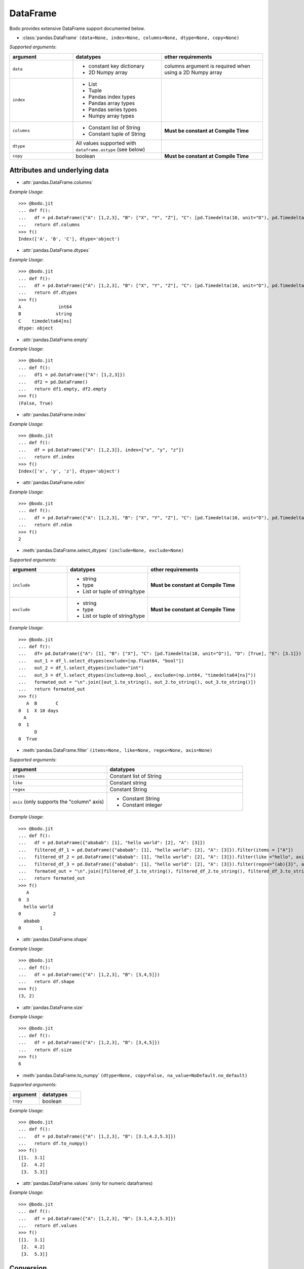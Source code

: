 DataFrame
~~~~~~~~~

Bodo provides extensive DataFrame support documented below.


* :class:`pandas.DataFrame` ``(data=None, index=None, columns=None, dtype=None, copy=None)``

`Supported arguments`:

.. list-table::
   :widths: 25 35 40
   :header-rows: 1

   * - argument
     - datatypes
     - other requirements
   * - ``data``
     - - constant key dictionary
       - 2D Numpy array
     - columns argument is required when using a 2D Numpy array
   * - ``index``
     - - List
       - Tuple
       - Pandas index types
       - Pandas array types
       - Pandas series types
       - Numpy array types
     -
   * - ``columns``
     - - Constant list of String
       - Constant tuple of String
     - **Must be constant at Compile Time**
   * - ``dtype``
     - All values supported with ``dataframe.astype`` (see below)
     -
   * - ``copy``
     - boolean
     - **Must be constant at Compile Time**

Attributes and underlying data
******************************

* :attr:`pandas.DataFrame.columns`

`Example Usage`::

    >>> @bodo.jit
    ... def f():
    ...   df = pd.DataFrame({"A": [1,2,3], "B": ["X", "Y", "Z"], "C": [pd.Timedelta(10, unit="D"), pd.Timedelta(10, unit="H"), pd.Timedelta(10, unit="S")]})
    ...   return df.columns
    >>> f()
    Index(['A', 'B', 'C'], dtype='object')

* :attr:`pandas.DataFrame.dtypes`

`Example Usage`::

    >>> @bodo.jit
    ... def f():
    ...   df = pd.DataFrame({"A": [1,2,3], "B": ["X", "Y", "Z"], "C": [pd.Timedelta(10, unit="D"), pd.Timedelta(10, unit="H"), pd.Timedelta(10, unit="S")]})
    ...   return df.dtypes
    >>> f()
    A              int64
    B             string
    C    timedelta64[ns]
    dtype: object

* :attr:`pandas.DataFrame.empty`

`Example Usage`::

    >>> @bodo.jit
    ... def f():
    ...   df1 = pd.DataFrame({"A": [1,2,3]})
    ...   df2 = pd.DataFrame()
    ...   return df1.empty, df2.empty
    >>> f()
    (False, True)

* :attr:`pandas.DataFrame.index`

`Example Usage`::

    >>> @bodo.jit
    ... def f():
    ...   df = pd.DataFrame({"A": [1,2,3]}, index=["x", "y", "z"])
    ...   return df.index
    >>> f()
    Index(['x', 'y', 'z'], dtype='object')

* :attr:`pandas.DataFrame.ndim`

`Example Usage`::

    >>> @bodo.jit
    ... def f():
    ...   df = pd.DataFrame({"A": [1,2,3], "B": ["X", "Y", "Z"], "C": [pd.Timedelta(10, unit="D"), pd.Timedelta(10, unit="H"), pd.Timedelta(10, unit="S")]})
    ...   return df.ndim
    >>> f()
    2


* :meth:`pandas.DataFrame.select_dtypes` ``(include=None, exclude=None)``

`Supported arguments`:

.. list-table::
   :widths: 25 35 40
   :header-rows: 1

   * - argument
     - datatypes
     - other requirements
   * - ``include``
     - - string
       - type
       - List or tuple of string/type
     - **Must be constant at Compile Time**
   * - ``exclude``
     - - string
       - type
       - List or tuple of string/type
     - **Must be constant at Compile Time**


`Example Usage`::

    >>> @bodo.jit
    ... def f():
    ...   df= pd.DataFrame({"A": [1], "B": ["X"], "C": [pd.Timedelta(10, unit="D")], "D": [True], "E": [3.1]})
    ...   out_1 = df_l.select_dtypes(exclude=[np.float64, "bool"])
    ...   out_2 = df_l.select_dtypes(include="int")
    ...   out_3 = df_l.select_dtypes(include=np.bool_, exclude=(np.int64, "timedelta64[ns]"))
    ...   formated_out = "\n".join([out_1.to_string(), out_2.to_string(), out_3.to_string()])
    ...   return formated_out
    >>> f()
       A  B       C
    0  1  X 10 days
      A
    0  1
          D
    0  True

* :meth:`pandas.DataFrame.filter` ``(items=None, like=None, regex=None, axis=None)``

`Supported arguments`:

.. list-table::
   :widths: 25 35
   :header-rows: 1

   * - argument
     - datatypes
   * - ``items``
     - Constant list of String
   * - ``like``
     - Constant string
   * - ``regex``
     - Constant String
   * - ``axis`` (only supports the "column" axis)
     - - Constant String
       - Constant integer



`Example Usage`::

    >>> @bodo.jit
    ... def f():
    ...   df = pd.DataFrame({"ababab": [1], "hello world": [2], "A": [3]})
    ...   filtered_df_1 = pd.DataFrame({"ababab": [1], "hello world": [2], "A": [3]}).filter(items = ["A"])
    ...   filtered_df_2 = pd.DataFrame({"ababab": [1], "hello world": [2], "A": [3]}).filter(like ="hello", axis = "columns")
    ...   filtered_df_3 = pd.DataFrame({"ababab": [1], "hello world": [2], "A": [3]}).filter(regex="(ab){3}", axis = 1)
    ...   formated_out = "\n".join([filtered_df_1.to_string(), filtered_df_2.to_string(), filtered_df_3.to_string()])
    ...   return formated_out
    >>> f()
       A
    0  3
      hello world
    0            2
      ababab
    0       1

* :attr:`pandas.DataFrame.shape`

`Example Usage`::

    >>> @bodo.jit
    ... def f():
    ...   df = pd.DataFrame({"A": [1,2,3], "B": [3,4,5]})
    ...   return df.shape
    >>> f()
    (3, 2)


* :attr:`pandas.DataFrame.size`

`Example Usage`::

    >>> @bodo.jit
    ... def f():
    ...   df = pd.DataFrame({"A": [1,2,3], "B": [3,4,5]})
    ...   return df.size
    >>> f()
    6

* :meth:`pandas.DataFrame.to_numpy` ``(dtype=None, copy=False, na_value=NoDefault.no_default)``

`Supported arguments`:

.. list-table::
   :widths: 25 35
   :header-rows: 1

   * - argument
     - datatypes
   * - ``copy``
     - boolean

`Example Usage`::

    >>> @bodo.jit
    ... def f():
    ...   df = pd.DataFrame({"A": [1,2,3], "B": [3.1,4.2,5.3]})
    ...   return df.to_numpy()
    >>> f()
    [[1.  3.1]
     [2.  4.2]
     [3.  5.3]]

* :attr:`pandas.DataFrame.values` (only for numeric dataframes)

`Example Usage`::

    >>> @bodo.jit
    ... def f():
    ...   df = pd.DataFrame({"A": [1,2,3], "B": [3.1,4.2,5.3]})
    ...   return df.values
    >>> f()
    [[1.  3.1]
     [2.  4.2]
     [3.  5.3]]

Conversion
***********

* :meth:`pandas.DataFrame.astype` ``(dtype, copy=True, errors='raise')``

`Supported arguments`:

.. list-table::
   :widths: 25 35 40
   :header-rows: 1

   * - argument
     - datatypes
     - other requirements
   * - ``dtype``
     - - dict of string column names keys, and Strings/types values
       - String (string must be parsable by ``np.dtype``)
       - Valid type (see types)
       - The following functions: float, int, bool, str
     - **Must be constant at Compile Time**


`Example Usage`::

    >>> @bodo.jit
    ... def f():
    ...   df = pd.DataFrame({"A": [1,2,3], "B": [3.1,4.2,5.3]})
    ...   return df.astype({"A": float, "B": "datetime64[ns]"})
    >>> f()
         A                             B
    0  1.0 1970-01-01 00:00:00.000000003
    1  2.0 1970-01-01 00:00:00.000000004
    2  3.0 1970-01-01 00:00:00.000000005

* :meth:`pandas.DataFrame.copy` ``(deep=True)``

`Supported arguments`:

.. list-table::
   :widths: 25 35
   :header-rows: 1

   * - argument
     - datatypes
   * - ``copy``
     - boolean


`Example Usage`::

    >>> @bodo.jit
    ... def f():
    ...   df = pd.DataFrame({"A": [1,2,3]})
    ...   shallow_df = df.copy(deep=False)
    ...   deep_df = df.copy()
    ...   shallow_df["A"][0] = -1
    ...   formated_out = "\n".join([df.to_string(), shallow_df.to_string(), deep_df.to_string()])
    ...   return formated_out
    >>> f()
       A
    0  -1
    1  2
    2  3
      A
    0  -1
    1  2
    2  3
      A
    0  1
    1  2
    2  3

* :meth:`pandas.DataFrame.isna` ``()``

`Example Usage`::

    >>> @bodo.jit
    ... def f():
    ...   df = pd.DataFrame({"A": [1,None,3]})
    ...   return df.isna()
    >>> f()
           A
    0  False
    1   True
    2  False

* :meth:`pandas.DataFrame.isnull` ``()``

`Example Usage`::

    >>> @bodo.jit
    ... def f():
    ...   df = pd.DataFrame({"A": [1,None,3]})
    ...   return df.isnull()
    >>> f()
           A
    0  False
    1   True
    2  False


* :meth:`pandas.DataFrame.notna` ``()``

`Example Usage`::

    >>> @bodo.jit
    ... def f():
    ...   df = pd.DataFrame({"A": [1,None,3]})
    ...   return df.notna()
    >>> f()
           A
    0   True
    1  False
    2   True

* :meth:`pandas.DataFrame.notnull` ``()``

`Example Usage`::

    >>> @bodo.jit
    ... def f():
    ...   df = pd.DataFrame({"A": [1,None,3]})
    ...   return df.notnull()
    >>> f()
           A
    0   True
    1  False
    2   True

* :meth:`pandas.DataFrame.info` ``(verbose=None, buf=None, max_cols=None, memory_usage=None, show_counts=None, null_counts=None)``

`Supported arguments`: None

`Example Usage`::

    >>> @bodo.jit
    ... def f():
    ...   df = pd.DataFrame({"A": [1,2,3], "B": ["X", "Y", "Z"], "C": [pd.Timedelta(10, unit="D"), pd.Timedelta(10, unit="H"), pd.Timedelta(10, unit="S")]})
    ...   return df.info()
    >>> f()
    <class 'DataFrameType'>
    RangeIndexType(none): 3 entries, 0 to 2
    Data columns (total 3 columns):
    #   Column  Non-Null Count  Dtype
    --- ------  --------------  -----
    0  A       3 non-null      int64
    1  B       3 non-null      unicode_type
    2  C       3 non-null      timedelta64[ns]
    dtypes: int64(1), timedelta64[ns](1), unicode_type(1)
    memory usage: 108.0 bytes

.. note::
  The exact output string may vary slightly from Pandas.


Indexing, iteration
********************

* :meth:`pandas.DataFrame.head` ``(n=5)``

`Supported arguments`:

.. list-table::
   :widths: 25 35
   :header-rows: 1

   * - argument
     - datatypes
   * - ``head``
     - integer

`Example Usage`::

    >>> @bodo.jit
    ... def f():
    ...   return pd.DataFrame({"A": np.arange(1000)}).head(3)
       A
    0  0
    1  1
    2  2

* :attr:`pandas.DataFrame.iat`

We only support indexing using ``iat`` using a pair of integers. We require that the second int
(the column integer) is a compile time constant


`Example Usage`::

    >>> @bodo.jit
    ... def f():
    ...   df = pd.DataFrame({"A": [1,2,3], "B": [4,5,6], "C": [7,8,9]})
    ...   df.iat[0, 0] = df.iat[2,2]
    ...   return df
    >>> f()
       A  B  C
    0  9  4  7
    1  2  5  8
    2  3  6  9



* :meth:`pandas.DataFrame.iloc`

`getitem`:

  - ``df.iloc`` supports single integer indexing (returns row as series) ``df.iloc[0]``

  - ``df.iloc`` supports single list/array/series of integers/bool ``df.iloc[[0,1,2]]``

  - for tuples indexing ``df.iloc[row_idx, col_idx]`` we allow:

    - ``row_idx`` to be int list/array/series of integers/bool slice

    - ``col_idx`` to be constant int, constant list of integers, or constant slice

  - e.g.: ``df.iloc[[0,1,2], :]``

`setitem`:

  - ``df.iloc`` only supports scalar setitem

  - ``df.iloc`` only supports tuple indexing ``df.iloc[row_idx, col_idx]``
  - ``row_idx`` can be anything supported for series setitem:
     - int
     - list/array/series of integers/bool
     - slice

  - ``col_idx`` can be:
      constant int, constant list/tuple of integers



`Example Usage`::

    >>> @bodo.jit
    ... def f():
    ...   df = pd.DataFrame({"A": [1,2,3], "B": [4,5,6], "C": [7,8,9]})
    ...   df.iloc[0, 0] = df.iloc[2,2]
    ...   df.iloc[1, [1,2]] = df.iloc[0, 1]
    ...   df["D"] = df.iloc[0]
    ...   return df
    >>> f()
       A  B  C  D
    0  9  4  7  7
    1  2  4  4  4
    2  3  6  9  9

* :meth:`pandas.DataFrame.insert` ``(loc, column, value, allow_duplicates=False)``

`Supported arguments`:

.. list-table::
   :widths: 25 35
   :header-rows: 1

   * - argument
     - datatypes
   * - ``loc``
     - constant integer
   * - ``column``
     - constant string
   * - ``value``
     - - scalar
       - list/tuple
       - Pandas/Numpy array
       - Pandas index types
       - series
   * - ``allow_duplicates``
     - constant boolean


`Example Usage`::

    >>> @bodo.jit
    ... def f():
    ...   df = pd.DataFrame({"A": [1,2,3], "B": [4,5,6], "C": [7,8,9]})
    ...   df.insert(3, "D", [-1,-2,-3])
    ...   return df
    >>> f()
      A  B  C  D
    0  1  4  7 -1
    1  2  5  8 -2
    2  3  6  9 -3


* :meth:`pandas.DataFrame.isin` ``(values)``

`Supported arguments`:

.. list-table::
   :widths: 25 35
   :header-rows: 1

   * - argument
     - datatypes
   * - ``values``
     - - DataFrame (must have same indices) + iterable type
       - Numpy array types
       - Pandas array types
       - List/Tuple
       - Pandas Index Types (excluding interval Index and MultiIndex)

`Example Usage`::

    >>> @bodo.jit
    ... def f():
    ...   df = pd.DataFrame({"A": [1,2,3], "B": [4,5,6], "C": [7,8,9]})
    ...   isin_1 = df.isin([1,5,9])
    ...   isin_2 = df.isin(pd.DataFrame({"A": [4,5,6], "C": [7,8,9]}))
    ...   formated_out = "\n".join([isin_1.to_string(), isin_2.to_string()])
    ...   return formated_out
    >>> f()
          A      B      C
    0  True   False  False
    1  False  True   False
    2  False  False  True
          A      B     C
    0  False  False  True
    1  False  False  True
    2  False  False  True

.. note::

    ``DataFrame.isin`` ignores DataFrame indices. For example. ::

      >>> @bodo.jit
      ... def f():
      ...   df = pd.DataFrame({"A": [1,2,3], "B": [4,5,6], "C": [7,8,9]})
      ...   return df.isin(pd.DataFrame({"A": [1,2,3]}, index=["A", "B", "C"]))
      >>> f()
            A      B      C
      0  True  False  False
      1  True  False  False
      2  True  False  False

      >>> def f():
      ...   df = pd.DataFrame({"A": [1,2,3], "B": [4,5,6], "C": [7,8,9]})
      ...   return df.isin(pd.DataFrame({"A": [1,2,3]}, index=["A", "B", "C"]))
      >>> f()
             A      B      C
      0  False  False  False
      1  False  False  False
      2  False  False  False



* :meth:`pandas.DataFrame.itertuples` ``(index=True, name='Pandas')``

`Supported arguments`: None

`Example Usage`::

    >>> @bodo.jit
    ... def f():
    ...   for x in pd.DataFrame({"A": [1,2,3], "B": [4,5,6], "C": [7,8,9]}).itertuples():
    ...      print(x)
    ...      print(x[0])
    ...      print(x[2:])
    >>> f()
    Pandas(Index=0, A=1, B=4, C=7)
    0
    (4, 7)
    Pandas(Index=1, A=2, B=5, C=8)
    1
    (5, 8)
    Pandas(Index=2, A=3, B=6, C=9)
    2
    (6, 9)


* :meth:`pandas.DataFrame.query` ``(expr, inplace=False, **kwargs)``

`Supported arguments`:

.. list-table::
   :widths: 25 35
   :header-rows: 1

   * - argument
     - datatypes
   * - ``expr``
     - Constant String

`Example Usage`::

    >>> @bodo.jit
    ... def f(a):
    ...   df = pd.DataFrame({"A": [1,2,3], "B": [4,5,6], "C": [7,8,9]})
    ...   return df.query('A > @a')
    >>> f(1)
       A  B  C
    1  2  5  8
    2  3  6  9

.. note::
    * The output of the query must evaluate to a 1d boolean array.
    * Cannot refer to the index by name in the query string.
    * Query must be one line.
    * If using environment variables, they should be passed as arguments to the function.


* :meth:`pandas.DataFrame.tail` ``(n=5)``

`Supported arguments`:

.. list-table::
   :widths: 25 35
   :header-rows: 1

   * - argument
     - datatypes
   * - ``n``
     - Integer

`Example Usage`::

    >>> @bodo.jit
    ... def f():
    ...   return pd.DataFrame({"A": np.arange(1000)}).tail(3)
    >>> f()
          A
    997  997
    998  998
    999  999



Function application, GroupBy & Window
***************************************

* :meth:`pandas.DataFrame.apply` ``(func, axis=0, raw=False, result_type=None, args=(), _bodo_inline=False, **kwargs)``

`Supported arguments`:

.. list-table::
   :widths: 25 35 40
   :header-rows: 1

   * - argument
     - datatypes
     - other requirements
   * - ``func``
     - - function (e.g. lambda) (axis must = 1)
       - jit function (axis must = 1)
       - String which refers to a support DataFrame method
     - **Must be constant at Compile Time**
   * - ``axis``
     - - Integer (0, 1)
       - String (only if the method takes axis as an argument )
     - **Must be constant at Compile Time**
   * - ``_bodo_inline``
     - boolean
     - **Must be constant at Compile Time**

`Example Usage`::

    >>> @bodo.jit
    ... def f():
    ...   df = pd.DataFrame({"A": [1,2,3], "B": [4,5,6], "C": [7,8,9]})
    ...   return df.apply(lambda x: x["A"] * (x["B"] + x["C"]))
    >>> f()
    0    11
    1    26
    2    45
    dtype: int64


.. note ::

    Supports extra ``_bodo_inline`` boolean argument to manually control bodo's inlining behavior.
    Inlining user-defined functions (UDFs) can potentially improve performance at the expense of
    extra compilation time. Bodo uses heuristics to make a decision automatically if ``_bodo_inline`` is not provided.

* :meth:`pandas.DataFrame.groupby` ``(by=None, axis=0, level=None, as_index=True, sort=True, group_keys=True, squeeze=NoDefault.no_default, observed=False, dropna=True)``

`Supported arguments`:

.. list-table::
   :widths: 25 35 40
   :header-rows: 1

   * - argument
     - datatypes
     - other requirements
   * - ``by``
     - - String column label
       - List/Tuple of column labels
     - **Must be constant at Compile Time**
   * - ``as_index``
     - boolean
     - **Must be constant at Compile Time**
   * - ``dropna``
     - boolean
     - **Must be constant at Compile Time**



.. note:: ``sort=False`` and ``observed=True`` are set by default. These are the only support values for sort and observed. For more information on using groupby, see :ref:`the groupby Section <pd_groupby_section>`.


`Example Usage`::

    >>> @bodo.jit
    ... def f():
    ...   df = pd.DataFrame({"A": [1,1,2,2], "B": [-2,-2,2,2]})
    ...   return df.groupby("A").sum()
    >>> f()
       B
    A
    1 -4
    2  4


* :meth:`pandas.DataFrame.rolling` ``(window, min_periods=None, center=False, win_type=None, on=None, axis=0, closed=None, method='single')``

`Supported arguments`:

.. list-table::
   :widths: 25 35 40
   :header-rows: 1

   * - argument
     - datatypes
     - other requirements
   * - ``window``
     - - Integer
       - String (must be parsable as a time offset)
       - ``datetime.timedelta``
       - ``pd.Timedelta``
       - List/Tuple of column labels
     -
   * - ``min_periods``
     - Integer
     -
   * - ``center``
     - boolean
     -
   * - ``on``
     - Scalar column label
     - **Must be constant at Compile Time**
   * - ``dropna``
     - boolean
     - **Must be constant at Compile Time**



`Example Usage`::

    >>> @bodo.jit
    ... def f():
    ...   df = pd.DataFrame({"A": [1,2,3,4,5]})
    ...   return df.rolling(3,center=True).mean()
    >>> f()
         A
    0  NaN
    1  2.0
    2  3.0
    3  4.0
    4  NaN

For more information, please see :ref:`the Window section <pd_window_section>`.


Computations / Descriptive Stats
********************************

* :meth:`pandas.DataFrame.abs` ``()``

Only supported for dataframes containing numerical data and Timedeltas

`Example Usage`::

    >>> @bodo.jit
    ... def f():
    ...   df = pd.DataFrame({"A": [1,-2], "B": [3.1,-4.2], "C": [pd.Timedelta(10, unit="D"), pd.Timedelta(-10, unit="D")]})
    ...   return df.abs()
    >>> f()
       A    B       C
    0  1  3.1 10 days
    1  2  4.2 10 days

* :meth:`pandas.DataFrame.corr` ``(method='pearson', min_periods=1)``

`Supported arguments`:

.. list-table::
   :widths: 25 35
   :header-rows: 1

   * - argument
     - datatypes
   * - ``min_periods``
     - Integer

`Example Usage`::

    >>> @bodo.jit
    ... def f():
    ...   df = pd.DataFrame({"A": [.9, .8, .7, .4], "B": [-.8, -.9, -.8, -.4], "c": [.7, .7, .7, .4]})
    ...   return df.corr()
    >>> f()
              A         B        c
    A  1.000000 -0.904656  0.92582
    B -0.904656  1.000000 -0.97714
    c  0.925820 -0.977140  1.00000

* :meth:`pandas.DataFrame.count` ``(axis=0, level=None, numeric_only=False)``

`Supported arguments`: None

`Example Usage`::

    >>> @bodo.jit
    ... def f():
    ...   df = pd.DataFrame({"A": [1, None, 3], "B": [None, 2, None]})
    ...   return df.count()
    >>> f()
    A    2
    B    1

* :meth:`pandas.DataFrame.cov` ``(min_periods=None, ddof=1)``

`Supported arguments`:

.. list-table::
   :widths: 25 35
   :header-rows: 1

   * - argument
     - datatypes
   * - ``min_periods``
     - Integer

`Example Usage`::

    >>> @bodo.jit
    ... def f():
    ...   df = pd.DataFrame({"A": [0.695, 0.478, 0.628], "B": [-0.695, -0.478, -0.628], "C": [0.07, -0.68, 0.193]})
    ...   return df.cov()
    >>> f()
              A         B         C
    A  0.012346 -0.012346  0.047577
    B -0.012346  0.012346 -0.047577
    C  0.047577 -0.047577  0.223293

* :meth:`pandas.DataFrame.cumprod` ``(axis=None, skipna=True)``

`Supported arguments`: None

`Example Usage`::

    >>> @bodo.jit
    ... def f():
    ...   df = pd.DataFrame({"A": [1, 2, 3], "B": [.1,np.NaN,12.3],})
    ...   return df.cumprod()
    >>> f()
       A    B
    0  1  0.1
    1  2  NaN
    2  6  NaN


.. note::
  Not supported for dataframe with nullable integer.


* :meth:`pandas.DataFrame.cumsum` ``(axis=None, skipna=True)``

`Supported arguments`: None

`Example Usage`::

    >>> @bodo.jit
    ... def f():
    ...   df = pd.DataFrame({"A": [1, 2, 3], "B": [.1,np.NaN,12.3],})
    ...   return df.cumsum()
    >>> f()
       A    B
    0  1  0.1
    1  3  NaN
    2  6  NaN

.. note::
  Not supported for dataframe with nullable integer.

* :meth:`pandas.DataFrame.describe` ``(percentiles=None, include=None, exclude=None, datetime_is_numeric=False)``

`Supported arguments`: None

`Example Usage`::

    >>> @bodo.jit
    ... def f():
    ...   df = pd.DataFrame({"A": [1,2,3], "B": [pd.Timestamp(2000, 10, 2), pd.Timestamp(2001, 9, 5), pd.Timestamp(2002, 3, 11)]})
    ...   return df.describe()
    >>> f()
            A                    B
    count  3.0                    3
    mean   2.0  2001-07-16 16:00:00
    min    1.0  2000-10-02 00:00:00
    25%    1.5  2001-03-20 00:00:00
    50%    2.0  2001-09-05 00:00:00
    75%    2.5  2001-12-07 12:00:00
    max    3.0  2002-03-11 00:00:00
    std    1.0                  NaN

.. note::
  Only supported for dataframes containing numeric data, and datetime data. Datetime_is_numeric defaults to True in JIT code.

* :meth:`pandas.DataFrame.diff` ``(periods=1, axis=0)``

`Supported arguments`:

.. list-table::
   :widths: 25 35
   :header-rows: 1

   * - argument
     - datatypes
   * - ``periods``
     - Integer

`Example Usage`::

    >>> @bodo.jit
    ... def f():
    ...   df = pd.DataFrame({"A": [1,2,3], "B": [pd.Timestamp(2000, 10, 2), pd.Timestamp(2001, 9, 5), pd.Timestamp(2002, 3, 11)]})
    ...   return df.diff(1)
    >>> f()
         A        B
    0  NaN      NaT
    1  1.0 338 days
    2  1.0 187 days

.. note::
  Only supported for dataframes containing float, non-null int, and datetime64ns values


* :meth:`pandas.DataFrame.max` ``(axis=None, skipna=None, level=None, numeric_only=None)``

`Supported arguments`:

.. list-table::
   :widths: 25 35 40
   :header-rows: 1

   * - argument
     - datatypes
     - other requirements
   * - ``axis``
     - Integer (0 or 1)
     - **Must be constant at Compile Time**

`Example Usage`::

    >>> @bodo.jit
    ... def f():
    ...   df = pd.DataFrame({"A": [1,2,3], "B": [4,5,6], "C": [7,8,9]})
    ...   return df.max(axis=1)
    >>> f()
    0    7
    1    8
    2    9

.. note::
  Only supported for dataframes containing float, non-null int, and datetime64ns values.

* :meth:`pandas.DataFrame.mean` ``axis=None, skipna=None, level=None, numeric_only=None)``

`Supported arguments`:

.. list-table::
   :widths: 25 35 40
   :header-rows: 1

   * - argument
     - datatypes
     - other requirements
   * - ``axis``
     - Integer (0 or 1)
     - **Must be constant at Compile Time**


`Example Usage`::

    >>> @bodo.jit
    ... def f():
    ...   df = pd.DataFrame({"A": [1,2,3], "B": [4,5,6], "C": [7,8,9]})
    ...   return df.mean(axis=1)
    >>> f()
    0    4.0
    1    5.0
    2    6.0

.. note::
  Only supported for dataframes containing float, non-null int, and datetime64ns values.


* :meth:`pandas.DataFrame.median` ``axis=None, skipna=None, level=None, numeric_only=None)``

.. list-table::
   :widths: 25 35 40
   :header-rows: 1

   * - argument
     - datatypes
     - other requirements
   * - ``axis``
     - Integer (0 or 1)
     - **Must be constant at Compile Time**


`Example Usage`::

    >>> @bodo.jit
    ... def f():
    ...   df = pd.DataFrame({"A": [1,2,3], "B": [4,5,6], "C": [7,8,9]})
    ...   return df.median(axis=1)
    >>> f()
    0    4.0
    1    5.0
    2    6.0

.. note::
  Only supported for dataframes containing float, non-null int, and datetime64ns values.

* :meth:`pandas.DataFrame.min`

.. list-table::
   :widths: 25 35 40
   :header-rows: 1

   * - argument
     - datatypes
     - other requirements
   * - ``axis``
     - Integer (0 or 1)
     - **Must be constant at Compile Time**


`Example Usage`::

    >>> @bodo.jit
    ... def f():
    ...   df = pd.DataFrame({"A": [1,2,3], "B": [4,5,6], "C": [7,8,9]})
    ...   return df.min(axis=1)
    >>> f()
    0    1
    1    2
    2    3

.. note::
  Only supported for dataframes containing float, non-null int, and datetime64ns values.

* :meth:`pandas.DataFrame.nunique` ``(axis=0, dropna=True)``

.. list-table::
   :widths: 25 35
   :header-rows: 1

   * - argument
     - datatypes
   * - ``dropna``
     - boolean

`Example Usage`::

    >>> @bodo.jit
    ... def f():
    ...   df = pd.DataFrame({"A": [1,2,3], "B": [1,1,1], "C": [4, None, 6]})
    ...   return df.nunique()
    >>> f()
    A    3
    B    1
    C    2

* :meth:`pandas.DataFrame.pct_change` ``(periods=1, fill_method='pad', limit=None, freq=None)``

.. list-table::
   :widths: 25 35
   :header-rows: 1

   * - argument
     - datatypes
   * - ``periods``
     - Integer


`Example Usage`::

    >>> @bodo.jit
    ... def f():
    ...   df = pd.DataFrame({"A": [10,100,1000,10000]})
    ...   return df.pct_change()
    >>> f()
        A
    0  NaN
    1  9.0
    2  9.0
    3  9.0


* :meth:`pandas.DataFrame.pipe` ``(func, *args, **kwargs)``

.. list-table::
   :widths: 25 35 40
   :header-rows: 1

   * - argument
     - datatypes
     - other requirements
   * - ``func``:
     - JIT function or callable defined within a JIT function.
     - Additional arguments for ``func`` can be passed as additional arguments.

.. note::

    ``func`` cannot be a tuple

`Example Usage`::

    >>> @bodo.jit
    ... def f():
    ...   df = pd.DataFrame({"A": [10,100,1000,10000]})
    ...   return df.pipe()
    ...
    >>> def g(df, axis):
    ...   return df.max(axis)
    ...
    >>> f()
    A    3
    dtype: int64


* :meth:`pandas.DataFrame.prod` ``(axis=None, skipna=None, level=None, numeric_only=None)``

.. list-table::
   :widths: 25 35 40
   :header-rows: 1

   * - argument
     - datatypes
     - other requirements
   * - ``axis``
     - Integer (0 or 1)
     - **Must be constant at Compile Time**


`Example Usage`::

    >>> @bodo.jit
    ... def f():
    ...   df = pd.DataFrame({"A": [1,2,3], "B": [4,5,6], "C": [7,8,9]})
    ...   return df.prod(axis=1)
    >>> f()
    A      6
    B    120
    C    504
    dtype: int64


* :meth:`pandas.DataFrame.product` ``(axis=None, skipna=None, level=None, numeric_only=None)``

.. list-table::
   :widths: 25 35 40
   :header-rows: 1

   * - argument
     - datatypes
     - other requirements
   * - ``axis``
     - Integer (0 or 1)
     - **Must be constant at Compile Time**


`Example Usage`::

    >>> @bodo.jit
    ... def f():
    ...   df = pd.DataFrame({"A": [1,2,3], "B": [4,5,6], "C": [7,8,9]})
    ...   return df.product(axis=1)
    >>> f()
    A      6
    B    120
    C    504
    dtype: int64

* :meth:`pandas.DataFrame.quantile` ``(q=0.5, axis=0, numeric_only=True, interpolation='linear')``

.. list-table::
   :widths: 25 35 40
   :header-rows: 1

   * - argument
     - datatypes
     - other requirements
   * - ``q``
     - Float or Int
     - must be 0<= q <= 1
   * - ``axis``
     - Integer (0 or 1)
     - **Must be constant at Compile Time**


`Example Usage`::

    >>> @bodo.jit
    ... def f():
    ...   df = pd.DataFrame({"A": [1,2,3], "B": [4,5,6], "C": [7,8,9]})
    ...   return df.quantile()
    >>> f()
    A    2.0
    B    5.0
    C    8.0
    dtype: float64
    dtype: int64

* :meth:`pandas.DataFrame.std` ``(axis=None, skipna=None, level=None, ddof=1, numeric_only=None)``

.. list-table::
   :widths: 25 35 40
   :header-rows: 1

   * - argument
     - datatypes
     - other requirements
   * - ``axis``
     - Integer (0 or 1)
     - **Must be constant at Compile Time**


`Example Usage`::

    >>> @bodo.jit
    ... def f():
    ...   df = pd.DataFrame({"A": [1,2,3], "B": [4,5,6], "C": [7,8,9]})
    ...   return df.std(axis=1)
    >>> f()
    0    3.0
    1    3.0
    2    3.0
    dtype: float64

* :meth:`pandas.DataFrame.sum` ``(axis=None, skipna=None, level=None, numeric_only=None, min_count=0)``

.. list-table::
   :widths: 25 35 40
   :header-rows: 1

   * - argument
     - datatypes
     - other requirements
   * - ``axis``
     - Integer (0 or 1)
     - **Must be constant at Compile Time**


`Example Usage`::

    >>> @bodo.jit
    ... def f():
    ...   df = pd.DataFrame({"A": [1,2,3], "B": [4,5,6], "C": [7,8,9]})
    ...   return df.sum(axis=1)
    >>> f()
    0    12
    1    15
    2    18
    dtype: int64


* :meth:`pandas.DataFrame.var` ``(axis=None, skipna=None, level=None, ddof=1, numeric_only=None)``

.. list-table::
   :widths: 25 35 40
   :header-rows: 1

   * - argument
     - datatypes
     - other requirements
   * - ``axis``
     - Integer (0 or 1)
     - **Must be constant at Compile Time**


`Example Usage`::

    >>> @bodo.jit
    ... def f():
    ...   df = pd.DataFrame({"A": [1,2,3], "B": [4,5,6], "C": [7,8,9]})
    ...   return df.var(axis=1)
    >>> f()
    0    9.0
    1    9.0
    2    9.0
    dtype: float64


* :meth:`pandas.DataFrame.memory_usage` ``(index=True, deep=False)``

.. list-table::
   :widths: 25 35
   :header-rows: 1

   * - argument
     - datatypes
   * - ``index``
     - boolean

`Example Usage`::

    >>> @bodo.jit
    ... def f():
    ...   df = pd.DataFrame({"A": np.array([1,2,3], dtype=np.int64), "B": np.array([1,2,3], dtype=np.int32), "C": ["1", "2", "3456689"]})
    ...   return df.memory_usage()
    >>> f()
    Index    24
    A        24
    B        12
    C        42
    dtype: int64


Reindexing / Selection / Label manipulation
*******************************************

* :meth:`pandas.DataFrame.drop` ``(labels=None, axis=0, index=None, columns=None, level=None, inplace=False, errors='raise')``

  *  Only dropping columns supported, either using `columns` argument or setting `axis=1` and using the `labels` argument
  * `labels` and `columns` require constant string, or constant list/tuple of string values
  * `inplace` supported with a constant boolean value
  * All other arguments are unsupported

`Example Usage`::

    >>> @bodo.jit
    ... def f():
    ...   df = pd.DataFrame({"A": [1,2,3], "B": [4,5,6], "C": [7,8,9]})
    ...   df.drop(columns = ["B", "C"], inplace=True)
    ...   return df
    >>> f()
       A
    0  1
    1  2
    2  3


* :meth:`pandas.DataFrame.drop_duplicates` ``(subset=None, keep='first', inplace=False, ignore_index=False)``

`Supported arguments`:

.. list-table::
   :widths: 25 35
   :header-rows: 1

   * - argument
     - datatypes
   * - ``subset``
     - - Constant list/tuple of String column names
       - Constant list/tuple of Integer column names
       - Constant String column names
       - Constant Integer column names

`Example Usage`::

    >>> @bodo.jit
    ... def f():
    ...   df = pd.DataFrame({"A": [1,1,3,4], "B": [1,1,3,3], "C": [7,8,9,10]})
    ...   return df.drop_duplicates(subset = ["A", "B"])
    >>> f()
       A  B   C
    0  1  1   7
    2  3  3   9
    3  4  3  10

* :meth:`pandas.DataFrame.duplicated` ``(subset=None, keep='first')``

`Supported arguments`: None

`Example Usage`::

    >>> @bodo.jit
    ... def f():
    ...   df = pd.DataFrame({"A": [1,1,3,4], "B": [1,1,3,3]})
    ...   return df.duplicated()
    >>> f()
    0    False
    1     True
    2    False
    3    False
    dtype: bool


* :meth:`pandas.DataFrame.idxmax` ``(axis=0, skipna=True)``

`Supported arguments`: None

`Example Usage`::

    >>> @bodo.jit
    ... def f():
    ...   df = pd.DataFrame({"A": [1,2,3], "B": [4,5,6], "C": [7,8,9]})
    ...   return df.idxmax()
    >>> f()
    A    2
    B    2
    C    2
    dtype: int64

* :meth:`pandas.DataFrame.idxmin` ``(axis=0, skipna=True)``

`Supported arguments`: None

`Example Usage`::

    >>> @bodo.jit
    ... def f():
    ...   df = pd.DataFrame({"A": [1,2,3], "B": [4,5,6], "C": [7,8,9]})
    ...   return df.idxmax()
    >>> f()
    A    0
    B    0
    C    20
    dtype: int64

* :meth:`pandas.DataFrame.rename` ``(mapper=None, index=None, columns=None, axis=None, copy=True, inplace=False, level=None, errors='ignore')``

`Supported arguments`:

.. list-table::
   :widths: 25 35 40
   :header-rows: 1

   * - argument
     - datatypes
     - other requirements
   * - ``mapper``
     - must be constant dictionary.
     - Can only be used alongside axis=1
   * - ``columns``
     - must be constant dictionary
     -
   * - ``axis``
     - Integer
     - Can only be used alongside mapper argument
   * - ``copy``
     - boolean
     -
   * - ``inplace``
     - must be constant boolean
     -

`Example Usage`::

    >>> @bodo.jit
    ... def f():
    ...   df = pd.DataFrame({"A": [1,2,3], "B": [4,5,6], "C": [7,8,9]})
    ...   return df.rename(columns={"A": "X", "B":"Y", "C":"Z"})
    >>> f()
       X  Y  Z
    0  1  4  7
    1  2  5  8
    2  3  6  9

* :meth:`pandas.DataFrame.reset_index` ``(level=None, drop=False, inplace=False, col_level=0, col_fill='')``

`Supported arguments`:

.. list-table::
   :widths: 25 35 40
   :header-rows: 1

   * - argument
     - datatypes
     - other requirements
   * - ``level``
     - Integer
     - If specified, must drop all levels.
   * - ``drop``
     - Constant boolean
     -
   * - ``inplace``
     - Constant boolean
     -

`Example Usage`::

    >>> @bodo.jit
    ... def f():
    ...   df = pd.DataFrame({"A": [1,2,3], "B": [4,5,6], "C": [7,8,9]}, index = ["X", "Y", "Z"])
    ...   return df.reset_index()
    >>> f()
      index  A  B  C
    0     X  1  4  7
    1     Y  2  5  8
    2     Z  3  6  9


* :meth:`pandas.DataFrame.set_index` ``(keys, drop=True, append=False, inplace=False, verify_integrity=False)``

`Supported arguments`:

.. list-table::
   :widths: 25 35
   :header-rows: 1

   * - argument
     - datatypes
   * - keys
     - must be a constant string

`Example Usage`::

    >>> @bodo.jit
    ... def f():
    ...   df = pd.DataFrame({"A": [1,2,3], "B": [4,5,6], "C": [7,8,9]}, index = ["X", "Y", "Z"])
    ...   return df.set_index("C")
    >>> f()
       A  B
    C
    7  1  4
    8  2  5
    9  3  6


* :meth:`pandas.DataFrame.take` ``(indices, axis=0, is_copy=None)``

`Supported arguments`:

.. list-table::
   :widths: 25 35
   :header-rows: 1

   * - argument
     - datatypes
   * - indices
     - - scalar Integer
       - Pandas Integer Array
       - Numpy Integer Array
       - Integer Series

`Example Usage`::

    >>> @bodo.jit
    ... def f():
    ...   df = pd.DataFrame({"A": [1,2,3], "B": [4,5,6], "C": [7,8,9]})
    ...   return df.take(pd.Series([-1,-2]))
    >>> f()
       A  B  C
    2  3  6  9
    1  2  5  8


Missing data handling
*********************

* :meth:`pandas.DataFrame.dropna` ``(axis=0, how='any', thresh=None, subset=None, inplace=False)``

`Supported arguments`:

.. list-table::
   :widths: 25 35
   :header-rows: 1

   * - argument
     - datatypes
   * - ``how``
     - Constant String: either "all" or "any"
   * - ``thresh``
     - Integer
   * - ``subset``
     - - Constant list/tuple of String column names
       - Constant list/tuple of Integer column names
       - Constant String column names
       - Constant Integer column names

`Example Usage`::

    >>> @bodo.jit
    ... def f():
    ...   df = pd.DataFrame({"A": [1,2,3,None], "B": [4, 5,None, None], "C": [6, None, None, None]})
    ...   df_1 = df.dropna(how="all", subset=["B", "C"])
    ...   df_2 = df.dropna(thresh=3)
    ...   formated_out = "\n".join([df_1.to_string(), df_2.to_string()])
    ...   return formated_out
    >>> f()
       A  B     C
    0  1  4     6
    1  2  5  <NA>
       A  B  C
    0  1  4  6



* :meth:`pandas.DataFrame.fillna` ``(value=None, method=None, axis=None, inplace=False, limit=None, downcast=None)``

`Supported arguments`:

.. list-table::
   :widths: 25 35 40
   :header-rows: 1

   * - argument
     - datatypes
     - other requirements
   * - ``value``
     -
     - Must be of the same type as the filled column
   * - ``inplace``
     - Constant boolean
     -
   * - ``method``
     - One of ``bfill``, ``backfill``, ``ffill`` , or ``pad``
     - **Must be constant at Compile Time**

`Example Usage`::

    >>> @bodo.jit
    ... def f():
    ...   df = pd.DataFrame({"A": [1,2,3,None], "B": [4, 5,None, None], "C": [6, None, None, None]})
    ...   return df.fillna(-1)
    >>> f()

* :meth:`pandas.DataFrame.replace` ``(to_replace=None, value=None, inplace=False, limit=None, regex=False, method='pad')``

`Supported arguments`:

.. list-table::
   :widths: 25 35 40
   :header-rows: 1

   * - argument
     - datatypes
     - other requirements
   * - ``to_replace``
     -
     - Required argument
   * - ``value``
     -
     - Must be of the same type as to_replace

`Example Usage`::

    >>> @bodo.jit
    ... def f():
    ...   df = pd.DataFrame({"A": [1,2,3], "B": [4,5,6], "C": [7,8,9]})
    ...   return df.replace(1, -1)
    >>> f()
       A  B  C
    0 -1  4  7
    1  2  5  8
    2  3  6  9

Reshaping, sorting, transposing
*******************************

* :meth:`pandas.DataFrame.pivot_table` ``(values=None, index=None, columns=None, aggfunc='mean', fill_value=None, margins=False, dropna=True, margins_name='All', observed=False, sort=True)``


`Supported arguments`:

.. list-table::
   :widths: 25 35
   :header-rows: 1

   * - argument
     - datatypes
   * - ``values``
     - String Constant (required)
   * - ``index``
     - String Constant (required)
   * - ``columns``
     - String Constant (required)
   * - ``aggfunc``
     - String Constant


.. note::
  Annotation of pivot values is required. For example, ``@bodo.jit(pivots={'pt': ['small', 'large']})`` declares the output pivot table `pt` will have columns called `small` and `large`.

`Example Usage`::

    >>> @bodo.jit(pivots={'pivoted_tbl': ['X', 'Y']})
    ... def f():
    ...   df = pd.DataFrame({"A": ["X","X","X","X","Y","Y"], "B": [1,2,3,4,5,6], "C": [10,11,12,20,21,22]})
    ..    pivoted_tbl = df.pivot_table(columns="A", index="B", values="C", aggfunc="mean")
    ...   return pivoted_tbl
    >>> f()
          X     Y
    B
    1  10.0   NaN
    2  11.0   NaN
    3  12.0   NaN
    4  20.0   NaN
    5   NaN  21.0
    6   NaN  22.0


* :meth:`pandas.DataFrame.sample` ``(n=None, frac=None, replace=False, weights=None, random_state=None, axis=None, ignore_index=False)``

`Supported arguments`:

.. list-table::
   :widths: 25 35
   :header-rows: 1

   * - argument
     - datatypes
   * - ``n``
     - Integer
   * - ``frac``
     - Float
   * - ``replace``
     - boolean


`Example Usage`::

    >>> @bodo.jit
    ... def f():
    ...   df = pd.DataFrame({"A": [1,2,3], "B": [4,5,6], "C": [7,8,9]})
    ...   return df.sample(1)
    >>> f()
       A  B  C
    2  3  6  9


* :meth:`pandas.DataFrame.sort_index` ``(axis=0, level=None, ascending=True, inplace=False, kind='quicksort', na_position='last', sort_remaining=True, ignore_index=False, key=None)``

`Supported arguments`:

.. list-table::
   :widths: 25 35
   :header-rows: 1

   * - argument
     - datatypes
   * - ``ascending``
     - boolean
   * - ``na_position``
     - constant String ("first" or "last")



`Example Usage`::

    >>> @bodo.jit
    ... def f():
    ...   df = pd.DataFrame({"A": [1,2,3]}, index=[1,None,3])
    ...   return df.sort_index(ascending=False, na_position="last")
    >>> f()
         A
    3    3
    1    1
    NaN  2


* :meth:`pandas.DataFrame.sort_values` ``(by, axis=0, ascending=True, inplace=False, kind='quicksort', na_position='last', ignore_index=False, key=None)``

`Supported arguments`:

.. list-table::
   :widths: 25 35 40
   :header-rows: 1

   * - argument
     - datatypes
     - other requirements
   * - ``by``
     - constant String or constant list of strings
     -
   * - ``ascending``
     - - boolean
       - list/tuple of boolean, with length equal to the number of key columns
     -
   * - ``inplace``
     - Constant boolean
     -
   * - ``na_position``
     - - constant String ("first" or "last")
       - constant list/tuple of String, with length equal to the number of key columns
     -

`Example Usage`::

    >>> @bodo.jit
    ... def f():
    ...   df = pd.DataFrame({"A": [1,2,2,None], "B": [4, 5, 6, None]})
    ...   df.sort_values(by=["A", "B"], ascending=[True, False], na_position=["first", "last"], inplace=True)
    ...   return df
    >>> f()
          A     B
    3  <NA>  <NA>
    0     1     4
    2     2     6
    1     2     5


* :meth:`pandas.DataFrame.to_string` ``(buf=None, columns=None, col_space=None, header=True, index=True, na_rep='NaN', formatters=None, float_format=None, sparsify=None, index_names=True, justify=None, max_rows=None, min_rows=None, max_cols=None, show_dimensions=False, decimal='.', line_width=None, max_colwidth=None, encoding=None)``

(not optimized)

`Supported arguments`:

  * ``buf``
  * ``columns``
  * ``col_space``
  * ``header``
  * ``index``
  * ``na_rep``
  * ``formatters``
  * ``float_format``
  * ``sparsify``
  * ``index_names``
  * ``justify``
  * ``max_rows``
  * ``min_rows``
  * ``max_cols``
  * ``how_dimensions``
  * ``decimal``
  * ``line_width``
  * ``max_colwidth``
  * ``encoding``


`Example Usage`::

    >>> @bodo.jit
    ... def f():
    ...   df = pd.DataFrame({"A": [1,2,3]})
    ...   return df.to_string()
    >>> f()
       A
    0  1
    1  2
    2  3

.. note::
   When called on a distributed dataframe, the string returned for each rank will be reflective of the dataframe for that rank.

Combining / joining / merging
******************************

* :meth:`pandas.DataFrame.append` ``(other, ignore_index=False, verify_integrity=False, sort=False)``

`Supported arguments`:

.. list-table::
   :widths: 25 35
   :header-rows: 1

   * - argument
     - datatypes
   * - ``other``
     - - Dataframe
       - list/tuple of Dataframe
   * - ``ignore_index``
     - constant boolean

`Example Usage`::

    >>> @bodo.jit
    ... def f():
    ...   df = pd.DataFrame({"A": [1,2,3], "B": [4,5,6]})
    ...   return df.append(pd.DataFrame({"A": [-1,-2,-3], "C": [4,5,6]}))
    >>> f()
       A    B    C
    0  1  4.0  NaN
    1  2  5.0  NaN
    2  3  6.0  NaN
    0 -1  NaN  4.0
    1 -2  NaN  5.0
    2 -3  NaN  6.0


* :meth:`pandas.DataFrame.assign` ``(**kwargs)``

`Example Usage`::

    >>> @bodo.jit
    ... def f():
    ...   df = pd.DataFrame({"A": [1,2,3], "B": [4,5,6]})
    ...   df2 = df.assign(C = 2 * df["B"], D = lambda x: x.C * -1)
    ...   return df2
    >>> f()
       A  B   C   D
    0  1  4   8  -8
    1  2  5  10 -10
    2  3  6  12 -12


.. note::
    arguments can be JIT functions, lambda functions, or values that can be used to initialize a Pandas Series.

* :meth:`pandas.DataFrame.join` ``(other, on=None, how='left', lsuffix='', rsuffix='', sort=False)``

`Supported arguments`:

.. list-table::
   :widths: 25 35
   :header-rows: 1

   * - argument
     - datatypes
   * - ``other``
     - Dataframe
   * - ``on``
     - - constant string column name
       - constant list/tuple of column names

`Example Usage`::

    >>> @bodo.jit
    ... def f():
    ...   df = pd.DataFrame({"A": [1,1,3], "B": [4,5,6]})
    ...   return df.join(on = "A", other=pd.DataFrame({"C": [-1,-2,-3], "D": [4,5,6]}))
    >>> f()
       A  B     C     D
    0  1  4    -2     5
    1  1  5    -2     5
    2  3  6  <NA>  <NA>


.. note::
   Joined dataframes cannot have common columns. The output dataframe is not sorted by default for better parallel performance


* :meth:`pandas.DataFrame.merge` ``(right, how='inner', on=None, left_on=None, right_on=None, left_index=False, right_index=False, sort=False, suffixes=('_x', '_y'), copy=True, indicator=False, validate=None)``

See :ref:`pd.merge <pd_merge_fn>` for full list of support arguments, and more examples.

`Example Usage`::

    >>> @bodo.jit
    ... def f():
    ...   df = pd.DataFrame({"A": [1,1,3], "B": [4,5,6]})
    ...   return df.merge(pd.DataFrame({"C": [-1,-2,-3], "D": [4,4,6]}), left_on = "B", right_on = "D")
    >>> f()
       A  B  C  D
    0  1  4 -1  4
    1  1  4 -2  4
    2  3  6 -3  6


Time series-related
********************

* :meth:`pandas.DataFrame.shift` ``(periods=1, freq=None, axis=0, fill_value=NoDefault.no_default)``

`Supported arguments`:

.. list-table::
   :widths: 25 35
   :header-rows: 1

   * - argument
     - datatypes
   * - ``periods``
     - Integer

`Example Usage`::

    >>> @bodo.jit
    ... def f():
    ...   df = pd.DataFrame({"A": [1,1,3], "B": [4,5,6]})
    ...   return df.shift(1)
    >>> f()
         A    B
    0  NaN  NaN
    1  1.0  4.0
    2  1.0  5.0

.. note::
  Only supported for dataframes containing numeric, boolean, datetime.date and string types.



.. _pandas-f-out:

Serialization / IO / conversion
*******************************

Also see :ref:`S3` and :ref:`HDFS` configuration requirements and more on :ref:`file_io`.

* :meth:`pandas.DataFrame.to_csv`
  * ``compression`` argument defaults to ``None`` in JIT code. This is the only supported value of this argument.
  * ``mode`` argument supports only the default value ``"w"``.
  * ``errors`` argument supports only the default value ``strict``.
  * ``storage_options`` argument supports only the default value ``None``.
* :meth:`pandas.DataFrame.to_json`
* :meth:`pandas.DataFrame.to_parquet`
* :meth:`pandas.DataFrame.to_sql`
  * :ref:``Example Usage` and more system specific instructions <sql-section>`
  * Argument ``con`` is supported but only as a string form. SQLalchemy `connectable` is not supported.
  * Argument ``name``, ``schema``, ``if_exists``, ``index``, ``index_label``, ``dtype``, ``method`` are supported.
  * Argument ``chunksize`` is not supported.

Plotting
********

* :meth:`pandas.DataFrame.plot` ``(x=None, y=None, kind="line", figsize=None, xlabel=None, ylabel=None, title=None, legend=True, fontsize=None, xticks=None, yticks=None, ax=None)``


`Supported arguments`:

.. list-table::
   :widths: 25 35
   :header-rows: 1

   * - argument
     - datatypes
   * - ``x``
     - - Constant String column name
       - Constant integer
   * - ``y``
     - - Constant String column name
       - Constant integer
   * - ``kind``
     - constant String ("line" or "scatter")
   * - ``figsize``
     - constant numeric tuple (width, height)
   * - ``xlabel``
     - constant String
   * - ``ylabel``
     - constant String
   * - ``title``
     - constant String
   * - ``legend``
     - boolean
   * - ``fontsize``
     -
   * - ``xticks``
     - Constant Tuple
   * - ``yticks``
     - Constant Tuple
   * - ``ax``
     -

